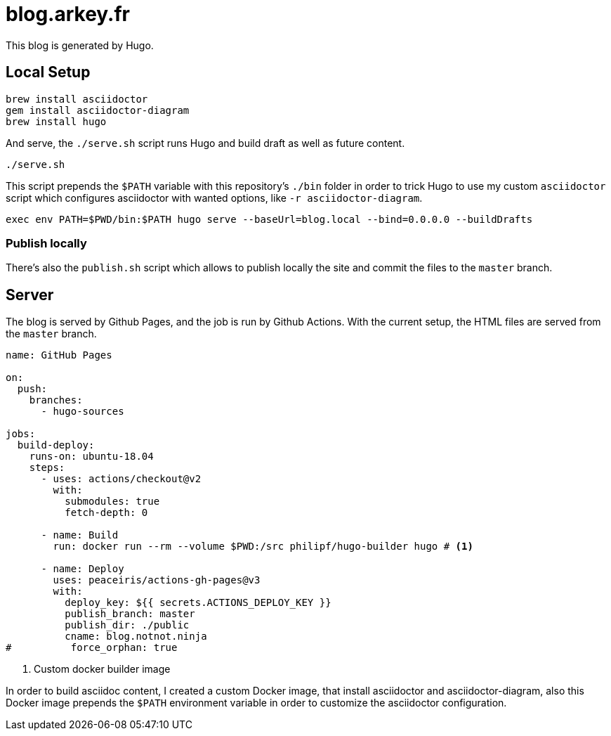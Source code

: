 = blog.arkey.fr

This blog is generated by Hugo.

== Local Setup

[source,bash]
----
brew install asciidoctor
gem install asciidoctor-diagram
brew install hugo
----

And serve, the `./serve.sh` script runs Hugo and build draft as well as future content.

[source,bash]
----
./serve.sh
----

This script prepends the `$PATH` variable with this repository's `./bin` folder
in order to trick Hugo to use my custom `asciidoctor` script which configures
asciidoctor with wanted options, like `-r asciidoctor-diagram`.

[source,bash]
----
exec env PATH=$PWD/bin:$PATH hugo serve --baseUrl=blog.local --bind=0.0.0.0 --buildDrafts
----

=== Publish locally

There's also the `publish.sh` script which allows to publish locally the site
and commit the files to the `master` branch.


== Server

The blog is served by Github Pages, and the job is run by Github Actions.
With the current setup, the HTML files are served from the `master` branch.

[source,yaml]
----
name: GitHub Pages

on:
  push:
    branches:
      - hugo-sources

jobs:
  build-deploy:
    runs-on: ubuntu-18.04
    steps:
      - uses: actions/checkout@v2
        with:
          submodules: true
          fetch-depth: 0

      - name: Build
        run: docker run --rm --volume $PWD:/src philipf/hugo-builder hugo # <1>

      - name: Deploy
        uses: peaceiris/actions-gh-pages@v3
        with:
          deploy_key: ${{ secrets.ACTIONS_DEPLOY_KEY }}
          publish_branch: master
          publish_dir: ./public
          cname: blog.notnot.ninja
#          force_orphan: true
----
<1> Custom docker builder image

In order to build asciidoc content, I created a custom Docker image, that
install asciidoctor and asciidoctor-diagram, also this Docker image prepends
the `$PATH` environment variable in order to customize the asciidoctor configuration.


